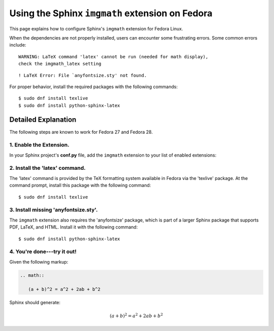 
.. meta::
    :description: Using the Sphinx imgmath extension on Fedora Linux.
    :keywords: Sphinx, imgmath, Fedora, latex, Linux

.. highlight:: console


Using the Sphinx ``imgmath`` extension on Fedora
################################################

This page explains how to configure Sphinx's ``imgmath`` extension
for Fedora Linux.

When the dependencies are not properly installed, users can encounter
some frustrating errors. Some common errors include::

    WARNING: LaTeX command 'latex' cannot be run (needed for math display),
    check the imgmath_latex setting

::

    ! LaTeX Error: File `anyfontsize.sty' not found.


For proper behavior, install the required packages with the following
commands::

    $ sudo dnf install texlive
    $ sudo dnf install python-sphinx-latex


Detailed Explanation
====================

The following steps are known to work for Fedora 27 and Fedora 28.


1. Enable the Extension.
------------------------

In your Sphinx project's **conf.py** file, add the ``imgmath`` extension
to your list of enabled extensions:

.. code-block:: python
    :emphasize-lines: 6

    # Add any Sphinx extension module names here as strings. They can be
    # extensions coming with Sphinx (named 'sphinx.ext.*') or your custom
    # ones.
    extensions = [
        ...
        'sphinx.ext.imgmath',
    ]


2. Install the 'latex' command.
-------------------------------

The 'latex' command is provided by the TeX formatting system available
in Fedora via the 'texlive' package. At the command prompt, install
this package with the following command::

    $ sudo dnf install texlive


3. Install missing 'anyfontsize.sty'.
-------------------------------------

The ``imgmath`` extension also requires the 'anyfontsize' package, which
is part of a larger Sphinx package that supports PDF, LaTeX, and HTML.
Install it with the following command::

    $ sudo dnf install python-sphinx-latex


4. You're done---try it out!
----------------------------

Given the following markup:

.. code-block:: rst

    .. math::

       (a + b)^2 = a^2 + 2ab + b^2


Sphinx should generate:

.. math::

   (a + b)^2 = a^2 + 2ab + b^2

